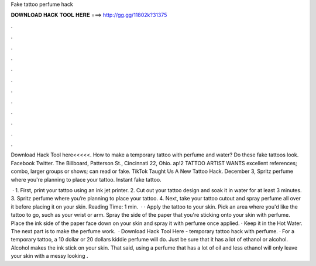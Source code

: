 Fake tattoo perfume hack



𝐃𝐎𝐖𝐍𝐋𝐎𝐀𝐃 𝐇𝐀𝐂𝐊 𝐓𝐎𝐎𝐋 𝐇𝐄𝐑𝐄 ===> http://gg.gg/11802k?31375



.



.



.



.



.



.



.



.



.



.



.



.

Download Hack Tool here<<<<<. How to make a temporary tattoo with perfume and water? Do these fake tattoos look. Facebook Twitter. The Billboard, Patterson St., Cincinnati 22, Ohio. ap!2 TATTOO ARTIST WANTS excellent references; combo, larger groups or shows; can read or fake. TikTok Taught Us A New Tattoo Hack. December 3, Spritz perfume where you're planning to place your tattoo. Instant fake tattoo.

 · 1. First, print your tattoo using an ink jet printer. 2. Cut out your tattoo design and soak it in water for at least 3 minutes. 3. Spritz perfume where you’re planning to place your tattoo. 4. Next, take your tattoo cutout and spray perfume all over it before placing it on your skin.  Reading Time: 1 min.  · · Apply the tattoo to your skin. Pick an area where you'd like the tattoo to go, such as your wrist or arm. Spray the side of the paper that you're sticking onto your skin with perfume. Place the ink side of the paper face down on your skin and spray it with perfume once applied. · Keep it in the Hot Water. The next part is to make the perfume work.  · Download Hack Tool Here -  temporary tattoo hack with perfume. · For a temporary tattoo, a 10 dollar or 20 dollars kiddie perfume will do. Just be sure that it has a lot of ethanol or alcohol. Alcohol makes the ink stick on your skin. That said, using a perfume that has a lot of oil and less ethanol will only leave your skin with a messy looking  .
